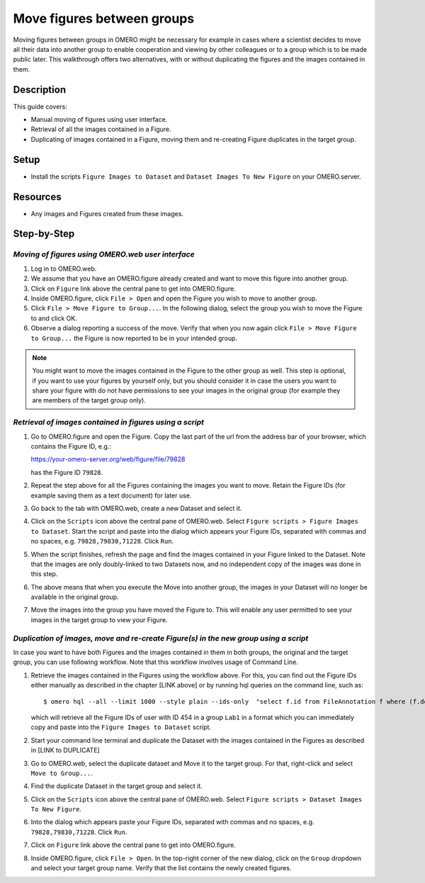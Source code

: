 Move figures between groups
===========================

Moving figures between groups in OMERO might be necessary for example in cases where a scientist decides to move all their data into another group to enable cooperation and viewing by other colleagues or to a group which is to be made public later. This walkthrough offers two alternatives, with or without duplicating the figures and the images contained in them.

Description
-----------

This guide covers:

- Manual moving of figures using user interface.
- Retrieval of all the images contained in a Figure.
- Duplicating of images contained in a Figure, moving them and re-creating Figure duplicates in the target group. 

Setup
-----

-  Install the scripts ``Figure Images to Dataset`` and ``Dataset Images To New Figure`` on your OMERO.server. 

Resources
---------

-  Any images and Figures created from these images.

Step-by-Step
------------

*Moving of figures using OMERO.web user interface*
~~~~~~~~~~~~~~~~~~~~~~~~~~~~~~~~~~~~~~~~~~~~~~~~~~~~~~~~~

#.  Log in to OMERO.web.

#.  We assume that you have an OMERO.figure already created and want to move this figure into another group.

#.  Click on ``Figure`` link above the central pane to get into OMERO.figure.

#.  Inside OMERO.figure, click ``File > Open`` and open the Figure you wish to move to another group.

#.  Click ``File > Move Figure to Group...``. In the following dialog, select the group you wish to move the Figure to and click OK.

#.  Observe a dialog reporting a success of the move. Verify that when you now again click ``File > Move Figure to Group...`` the Figure is now reported to be in your intended group.

.. note::
      You might want to move the images contained in the Figure to the other group as well. This step is optional, if you want to use your figures by yourself only, but you should consider it in case the users you want to share your figure with do not have permissions to see your images in the original group (for example they are members of the target group only).  

*Retrieval of images contained in figures using a script*
~~~~~~~~~~~~~~~~~~~~~~~~~~~~~~~~~~~~~~~~~~~~~~~~~~~~~~~~~~~~~~

#.  Go to OMERO.figure and open the Figure. Copy the last part of the url from the address bar of your browser, which contains the Figure ID, e.g.:

    https://your-omero-server.org/web/figure/file/79828

    has the Figure ID ``79828``.

#.  Repeat the step above for all the Figures containing the images you want to move. Retain the Figure IDs (for example saving them as a text document) for later use.

#.  Go back to the tab with OMERO.web, create a new Dataset and select it.

#.  Click on the ``Scripts`` icon |image1| above the central pane of OMERO.web. Select ``Figure scripts > Figure Images to Dataset``. Start the script and paste into the dialog which appears your Figure IDs, separated with commas and no spaces, e.g. ``79828,79830,71228``. Click ``Run``.

#.  When the script finishes, refresh the page and find the images contained in your Figure linked to the Dataset. Note that the images are only doubly-linked to two Datasets now, and no independent copy of the images was done in this step.

#.  The above means that when you execute the Move into another group, the images in your Dataset will no longer be available in the original group.

#.  Move the images into the group you have moved the Figure to. This will enable any user permitted to see your images in the target group to view your Figure.

*Duplication of images, move and re-create Figure(s) in the new group using a script*
~~~~~~~~~~~~~~~~~~~~~~~~~~~~~~~~~~~~~~~~~~~~~~~~~~~~~~~~~~~~~~~~~~~~~~~~~~~~~~~~~~~~~~~~~~

In case you want to have both Figures and the images contained in them in both groups, the original and the target group, you can use following workflow. Note that this workflow involves usage of Command Line.

#.  Retrieve the images contained in the Figures using the workflow above. For this, you can find out the Figure IDs either manually as described in the chapter [LINK above] or by running hql queries on the command line, such as::

    $ omero hql --all --limit 1000 --style plain --ids-only  "select f.id from FileAnnotation f where (f.details.group.name = 'Lab1' and f.details.owner.id = 454)" | sed -e 's/^.*,//g' | paste -s -d, -

    which will retrieve all the Figure IDs of user with ID 454 in a group ``Lab1`` in a format which you can immediately copy and paste into the ``Figure Images to Dataset`` script.

#.  Start your command line terminal and duplicate the Dataset with the images contained in the Figures as described in [LINK to DUPLICATE]

#.  Go to OMERO.web, select the duplicate dataset and Move it to the target group. For that, right-click and select ``Move to Group...``.

#.  Find the duplicate Dataset in the target group and select it.

#.  Click on the ``Scripts`` icon |image1| above the central pane of OMERO.web. Select ``Figure scripts > Dataset Images To New Figure``. 

#.  Into the dialog which appears paste your Figure IDs, separated with commas and no spaces, e.g. ``79828,79830,71228``. Click ``Run``.

#.  Click on ``Figure`` link above the central pane to get into OMERO.figure.

#.  Inside OMERO.figure, click ``File > Open``. In the top-right corner of the new dialog, click on the ``Group`` dropdown and select your target group name. Verify that the list contains the newly created figures. 


.. |image1| image:: images/scripts_icon.png
   :width: 0.36621in
   :height: 0.27231in
